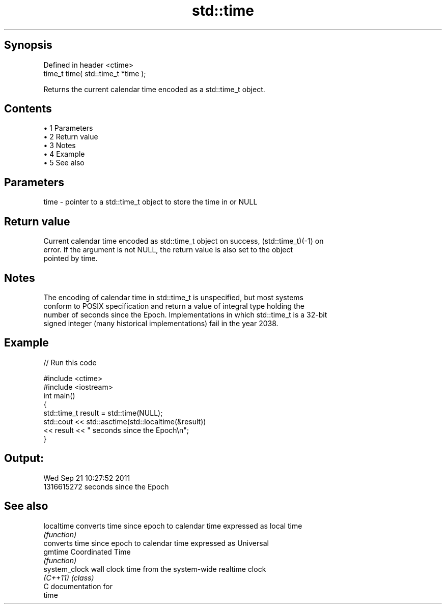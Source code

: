.TH std::time 3 "Apr 19 2014" "1.0.0" "C++ Standard Libary"
.SH Synopsis
   Defined in header <ctime>
   time_t time( std::time_t *time );

   Returns the current calendar time encoded as a std::time_t object.

.SH Contents

     • 1 Parameters
     • 2 Return value
     • 3 Notes
     • 4 Example
     • 5 See also

.SH Parameters

   time - pointer to a std::time_t object to store the time in or NULL

.SH Return value

   Current calendar time encoded as std::time_t object on success, (std::time_t)(-1) on
   error. If the argument is not NULL, the return value is also set to the object
   pointed by time.

.SH Notes

   The encoding of calendar time in std::time_t is unspecified, but most systems
   conform to POSIX specification and return a value of integral type holding the
   number of seconds since the Epoch. Implementations in which std::time_t is a 32-bit
   signed integer (many historical implementations) fail in the year 2038.

.SH Example

   
// Run this code

 #include <ctime>
 #include <iostream>
  
 int main()
 {
     std::time_t result = std::time(NULL);
     std::cout << std::asctime(std::localtime(&result))
               << result << " seconds since the Epoch\\n";
 }

.SH Output:

 Wed Sep 21 10:27:52 2011
 1316615272 seconds since the Epoch

.SH See also

   localtime    converts time since epoch to calendar time expressed as local time
                \fI(function)\fP
                converts time since epoch to calendar time expressed as Universal
   gmtime       Coordinated Time
                \fI(function)\fP
   system_clock wall clock time from the system-wide realtime clock
   \fI(C++11)\fP      \fI(class)\fP
   C documentation for
   time
